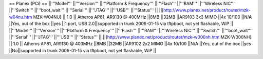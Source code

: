 == Planex (PCi) ==
||'''Model''' ||'''Version''' ||'''Platform & Frequency''' ||'''Flash''' ||'''RAM''' ||'''Wireless NIC''' ||'''Switch''' ||'''boot_wait''' ||'''Serial''' ||'''JTAG''' ||'''USB''' ||'''Status''' ||
||[http://www.planex.net/product/router/mzk-w04nu.htm MZK-W04NU] || 1.0 || Atheros AP81, AR9130 @ 400MHz ||8MB ||32MB ||AR9103 3x3 MIMO ||4x 10/100 ||N/A ||Yes, out of the box ||yes ||1 port, USB 2.0||supported in trunk 2009-01-15 via tftpboot, not yet flashable, WiP ||
||'''Model''' ||'''Version''' ||'''Platform & Frequency''' ||'''Flash''' ||'''RAM''' ||'''Wireless NIC''' ||'''Switch''' ||'''boot_wait''' ||'''Serial''' ||'''JTAG''' ||'''USB''' ||'''Status''' ||
||[http://www.planex.net/product/router/mzk-w300nh.htm MZK-W300NH] || 1.0 || Atheros AP81, AR9130 @ 400MHz ||8MB ||32MB ||AR9102 2x2 MIMO ||4x 10/100 ||N/A ||Yes, out of the box ||yes ||No||supported in trunk 2009-01-15 via tftpboot, not yet flashable, WiP ||
